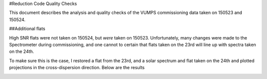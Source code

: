 #Reduction Code Quality Checks

This document describes the analysis and quality checks
of the VUMPS commissioning data taken on 150523 and 150524.

##Additional flats

High SNR flats were not taken on 150524, but *were* taken on 150523. Unfortunately, many changes were made to the
Spectrometer during commissioning, and one cannot to certain
that flats taken on the 23rd will line up with spectra taken
on the 24th.

To make sure this is the case, I restored a flat from the 23rd, and a solar spectrum and flat taken on the 24th and plotted projections in the cross-dispersion direction. Below are the results

.. image:: figures/compare_flats.png
